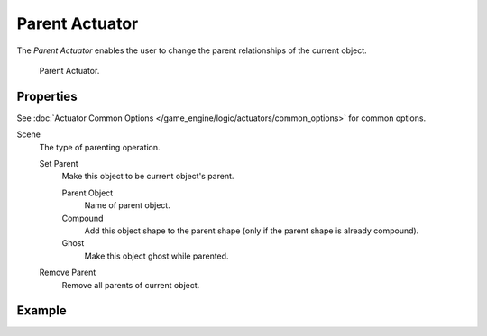 .. _bpy.types.ParentActuator:

***************
Parent Actuator
***************

The *Parent Actuator* enables the user to change the parent relationships of the current object.

.. figure:: /images/game-engine_logic_actuators_types_parent_node.jpg
   :width: 271px

   Parent Actuator.


Properties
==========

See :doc:`Actuator Common Options </game_engine/logic/actuators/common_options>` for common options.

Scene
   The type of parenting operation.

   Set Parent
      Make this object to be current object's parent.

      Parent Object
         Name of parent object.
      Compound
         Add this object shape to the parent shape (only if the parent shape is already compound).
      Ghost
         Make this object ghost while parented.

   Remove Parent
      Remove all parents of current object.


Example
=======
